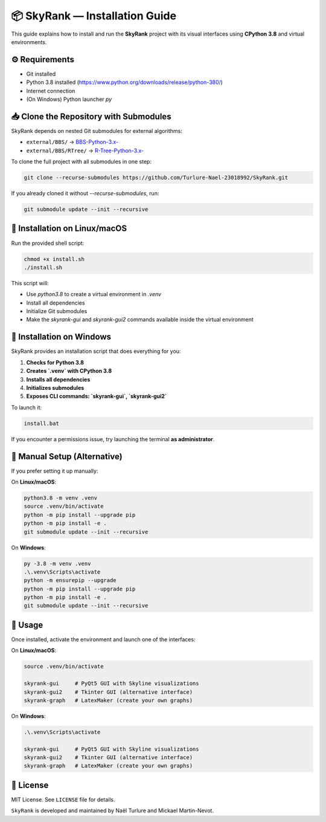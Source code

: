 📦 SkyRank — Installation Guide
===============================

This guide explains how to install and run the **SkyRank** project with its visual interfaces using **CPython 3.8** and virtual environments.

⚙️ Requirements
---------------

- Git installed
- Python 3.8 installed (https://www.python.org/downloads/release/python-380/)
- Internet connection
- (On Windows) Python launcher `py`

📥 Clone the Repository with Submodules
---------------------------------------

SkyRank depends on nested Git submodules for external algorithms:

- ``external/BBS/`` → `BBS-Python-3.x- <https://github.com/Turlure-Nael-23018992/BBS-Python-3.x-.git>`__
- ``external/BBS/RTree/`` → `R-Tree-Python-3.x- <https://github.com/Turlure-Nael-23018992/R-Tree-Python-3.x-.git>`__

To clone the full project with all submodules in one step:

.. code-block:: bash

    git clone --recurse-submodules https://github.com/Turlure-Nael-23018992/SkyRank.git

If you already cloned it without `--recurse-submodules`, run:

.. code-block:: bash

    git submodule update --init --recursive

🚀 Installation on Linux/macOS
------------------------------

Run the provided shell script:

.. code-block:: bash

    chmod +x install.sh
    ./install.sh

This script will:

- Use `python3.8` to create a virtual environment in `.venv`
- Install all dependencies
- Initialize Git submodules
- Make the `skyrank-gui` and `skyrank-gui2` commands available inside the virtual environment

🚀 Installation on Windows
--------------------------

SkyRank provides an installation script that does everything for you:

1. **Checks for Python 3.8**
2. **Creates `.venv` with CPython 3.8**
3. **Installs all dependencies**
4. **Initializes submodules**
5. **Exposes CLI commands: `skyrank-gui`, `skyrank-gui2`**

To launch it:

.. code-block:: bash

    install.bat

If you encounter a permissions issue, try launching the terminal **as administrator**.

🧪 Manual Setup (Alternative)
-----------------------------

If you prefer setting it up manually:

On **Linux/macOS**:

.. code-block:: bash

    python3.8 -m venv .venv
    source .venv/bin/activate
    python -m pip install --upgrade pip
    python -m pip install -e .
    git submodule update --init --recursive

On **Windows**:

.. code-block:: bash

    py -3.8 -m venv .venv
    .\.venv\Scripts\activate
    python -m ensurepip --upgrade
    python -m pip install --upgrade pip
    python -m pip install -e .
    git submodule update --init --recursive

🏁 Usage
--------

Once installed, activate the environment and launch one of the interfaces:

On **Linux/macOS**:

.. code-block:: bash

    source .venv/bin/activate

    skyrank-gui     # PyQt5 GUI with Skyline visualizations
    skyrank-gui2    # Tkinter GUI (alternative interface)
    skyrank-graph   # LatexMaker (create your own graphs)

On **Windows**:

.. code-block:: bash

    .\.venv\Scripts\activate

    skyrank-gui     # PyQt5 GUI with Skyline visualizations
    skyrank-gui2    # Tkinter GUI (alternative interface)
    skyrank-graph   # LatexMaker (create your own graphs)

📄 License
----------

MIT License. See ``LICENSE`` file for details.

``SkyRank`` is developed and maintained by Naël Turlure and Mickael Martin-Nevot.
